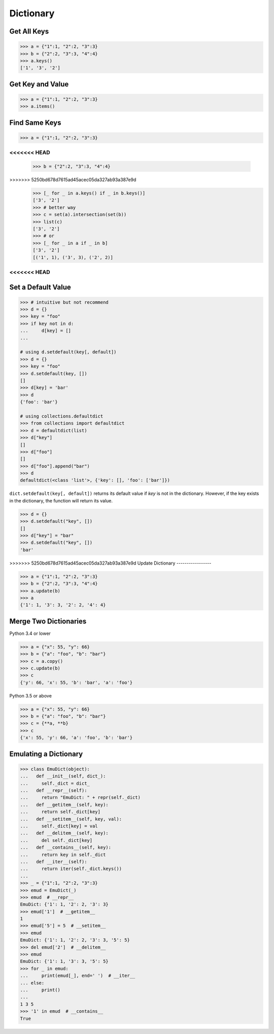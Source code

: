 ==========
Dictionary
==========

Get All Keys
------------

.. code-block:: python

    >>> a = {"1":1, "2":2, "3":3}
    >>> b = {"2":2, "3":3, "4":4}
    >>> a.keys()
    ['1', '3', '2']

Get Key and Value
-----------------

.. code-block:: python

    >>> a = {"1":1, "2":2, "3":3}
    >>> a.items()

Find Same Keys
--------------

.. code-block:: python

    >>> a = {"1":1, "2":2, "3":3}
<<<<<<< HEAD
=======
    >>> b = {"2":2, "3":3, "4":4}
>>>>>>> 5250bd678d7615ad45acec05da327ab93a387e9d
    >>> [_ for _ in a.keys() if _ in b.keys()]
    ['3', '2']
    >>> # better way
    >>> c = set(a).intersection(set(b))
    >>> list(c)
    ['3', '2']
    >>> # or
    >>> [_ for _ in a if _ in b]
    ['3', '2']
    [('1', 1), ('3', 3), ('2', 2)]

<<<<<<< HEAD
=======
Set a Default Value
-------------------

.. code-block:: python

    >>> # intuitive but not recommend
    >>> d = {}
    >>> key = "foo"
    >>> if key not in d:
    ...     d[key] = []
    ...

    # using d.setdefault(key[, default])
    >>> d = {}
    >>> key = "foo"
    >>> d.setdefault(key, [])
    []
    >>> d[key] = 'bar'
    >>> d
    {'foo': 'bar'}

    # using collections.defaultdict
    >>> from collections import defaultdict
    >>> d = defaultdict(list)
    >>> d["key"]
    []
    >>> d["foo"]
    []
    >>> d["foo"].append("bar")
    >>> d
    defaultdict(<class 'list'>, {'key': [], 'foo': ['bar']})

``dict.setdefault(key[, default])`` returns its default value if *key* is not in
the dictionary. However, if the key exists in the dictionary, the function will
return its value.

.. code-block:: python

    >>> d = {}
    >>> d.setdefault("key", [])
    []
    >>> d["key"] = "bar"
    >>> d.setdefault("key", [])
    'bar'

>>>>>>> 5250bd678d7615ad45acec05da327ab93a387e9d
Update Dictionary
-----------------

.. code-block:: python

    >>> a = {"1":1, "2":2, "3":3}
    >>> b = {"2":2, "3":3, "4":4}
    >>> a.update(b)
    >>> a
    {'1': 1, '3': 3, '2': 2, '4': 4}

Merge Two Dictionaries
----------------------

Python 3.4 or lower

.. code-block:: python

    >>> a = {"x": 55, "y": 66}
    >>> b = {"a": "foo", "b": "bar"}
    >>> c = a.copy()
    >>> c.update(b)
    >>> c
    {'y': 66, 'x': 55, 'b': 'bar', 'a': 'foo'}


Python 3.5 or above

.. code-block:: python

    >>> a = {"x": 55, "y": 66}
    >>> b = {"a": "foo", "b": "bar"}
    >>> c = {**a, **b}
    >>> c
    {'x': 55, 'y': 66, 'a': 'foo', 'b': 'bar'}

Emulating a Dictionary
----------------------

.. code-block:: python

    >>> class EmuDict(object):
    ...   def __init__(self, dict_):
    ...     self._dict = dict_
    ...   def __repr__(self):
    ...     return "EmuDict: " + repr(self._dict)
    ...   def __getitem__(self, key):
    ...     return self._dict[key]
    ...   def __setitem__(self, key, val):
    ...     self._dict[key] = val
    ...   def __delitem__(self, key):
    ...     del self._dict[key]
    ...   def __contains__(self, key):
    ...     return key in self._dict
    ...   def __iter__(self):
    ...     return iter(self._dict.keys())
    ...
    >>> _ = {"1":1, "2":2, "3":3}
    >>> emud = EmuDict(_)
    >>> emud  # __repr__
    EmuDict: {'1': 1, '2': 2, '3': 3}
    >>> emud['1']  # __getitem__
    1
    >>> emud['5'] = 5  # __setitem__
    >>> emud
    EmuDict: {'1': 1, '2': 2, '3': 3, '5': 5}
    >>> del emud['2']  # __delitem__
    >>> emud
    EmuDict: {'1': 1, '3': 3, '5': 5}
    >>> for _ in emud:
    ...     print(emud[_], end=' ')  # __iter__
    ... else:
    ...     print()
    ...
    1 3 5
    >>> '1' in emud  # __contains__
    True
